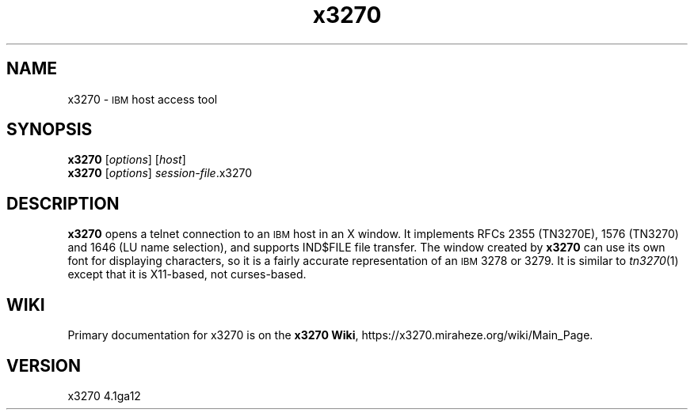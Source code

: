 '\" t
.TH x3270 1 "21 February 2022"
.SH "NAME"
x3270 \-
\s-1IBM\s+1 host access tool
.SH "SYNOPSIS"
\fBx3270\fP
[\fIoptions\fP]
[\fIhost\fP]
.br
\fBx3270\fP [\fIoptions\fP] \fIsession-file\fP.x3270
.SH "DESCRIPTION"
\fBx3270\fP opens a telnet connection to an \s-1IBM\s+1
host in an X window.
It implements RFCs 2355 (TN3270E), 1576 (TN3270) and 1646 (LU name selection),
and supports IND$FILE file transfer.
The window created by \fBx3270\fP
can use its own font for displaying characters, so it is a fairly accurate
representation of an \s-1IBM\s+1 3278 or 3279.
It is similar to \fItn3270\fP(1) except that it is X11-based, not curses-based.
.SH "WIKI"
Primary documentation for x3270 is on the \fBx3270 Wiki\fP, https://x3270.miraheze.org/wiki/Main_Page.
.SH "VERSION"
x3270 4.1ga12
